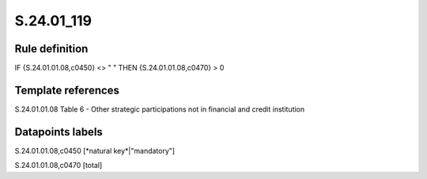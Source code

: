 ===========
S.24.01_119
===========

Rule definition
---------------

IF {S.24.01.01.08,c0450} <> " " THEN {S.24.01.01.08,c0470} > 0


Template references
-------------------

S.24.01.01.08 Table 6 - Other strategic participations not in financial and credit institution


Datapoints labels
-----------------

S.24.01.01.08,c0450 [*natural key*|"mandatory"]

S.24.01.01.08,c0470 [total]




